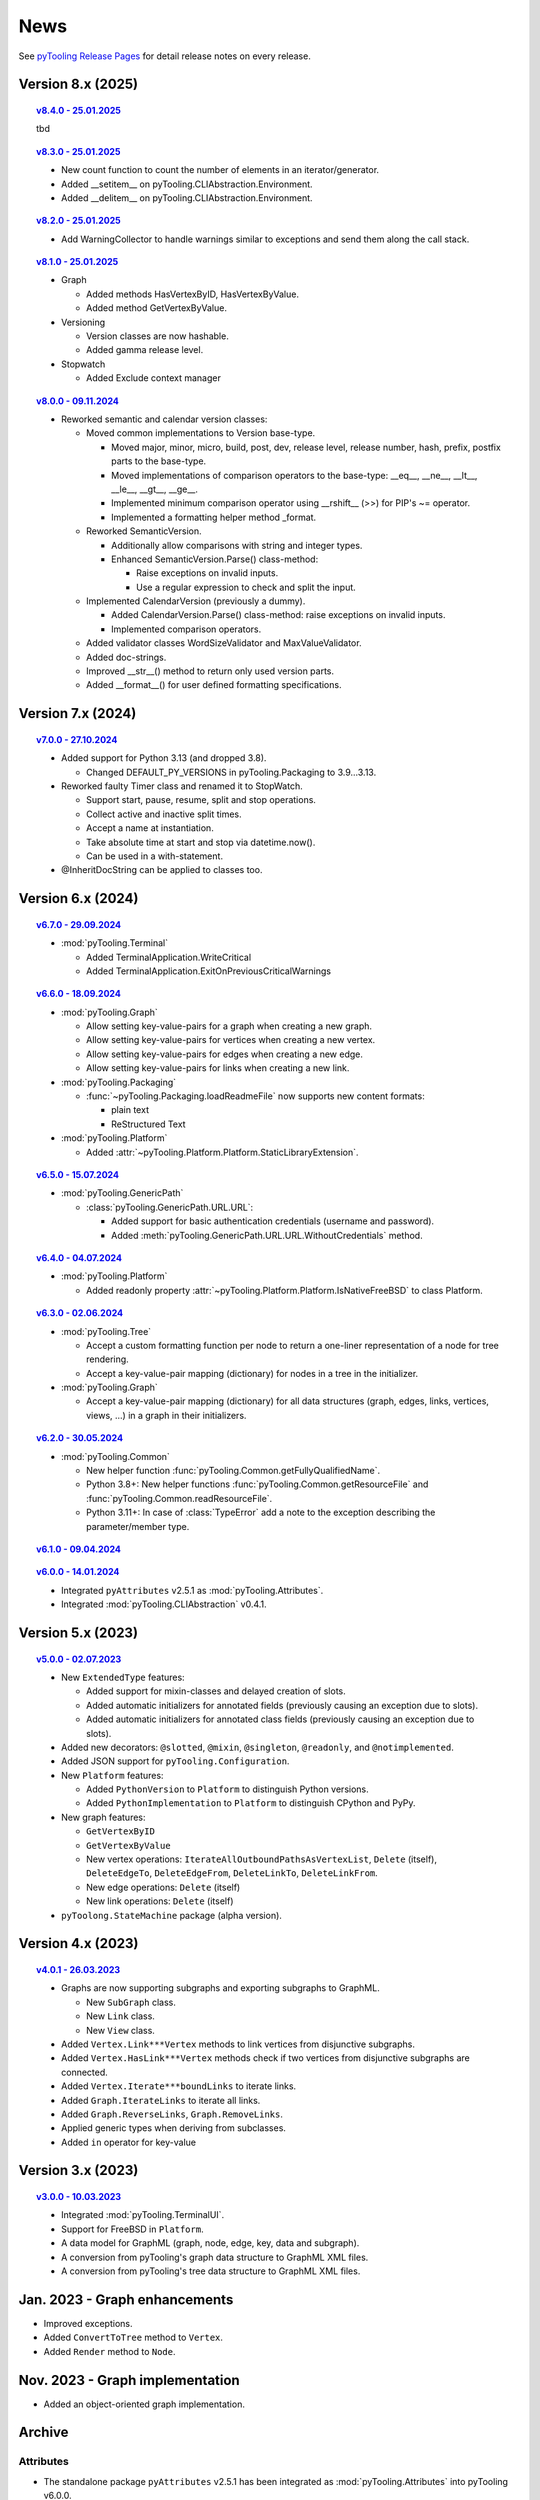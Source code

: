 .. _NEWS:

News
####

See `pyTooling Release Pages <https://github.com/pyTooling/pyTooling/releases>`__ for detail release notes on every
release.


Version 8.x (2025)
******************

.. topic:: `v8.4.0 - 25.01.2025 <https://github.com/pyTooling/pyTooling/releases/v8.4.0>`__

   tbd

.. topic:: `v8.3.0 - 25.01.2025 <https://github.com/pyTooling/pyTooling/releases/v8.3.0>`__

   * New count function to count the number of elements in an iterator/generator.
   * Added __setitem__ on pyTooling.CLIAbstraction.Environment.
   * Added __delitem__ on pyTooling.CLIAbstraction.Environment.

.. topic:: `v8.2.0 - 25.01.2025 <https://github.com/pyTooling/pyTooling/releases/v8.2.0>`__

   * Add WarningCollector to handle warnings similar to exceptions and send them along the call stack.

.. topic:: `v8.1.0 - 25.01.2025 <https://github.com/pyTooling/pyTooling/releases/v8.1.0>`__

   * Graph

     * Added methods HasVertexByID, HasVertexByValue.
     * Added method GetVertexByValue.

   * Versioning

     * Version classes are now hashable.
     * Added gamma release level.

   * Stopwatch

     * Added Exclude context manager

.. topic:: `v8.0.0 - 09.11.2024 <https://github.com/pyTooling/pyTooling/releases/v8.0.0>`__

   * Reworked semantic and calendar version classes:

     * Moved common implementations to Version base-type.

       * Moved major, minor, micro, build, post, dev, release level, release number, hash, prefix, postfix parts to the base-type.
       * Moved implementations of comparison operators to the base-type: __eq__, __ne__, __lt__, __le__, __gt__, __ge__.
       * Implemented minimum comparison operator using __rshift__ (>>) for PIP's ~= operator.
       * Implemented a formatting helper method _format.

     * Reworked SemanticVersion.

       * Additionally allow comparisons with string and integer types.
       * Enhanced SemanticVersion.Parse() class-method:

         * Raise exceptions on invalid inputs.
         * Use a regular expression to check and split the input.

     * Implemented CalendarVersion (previously a dummy).

       * Added CalendarVersion.Parse() class-method: raise exceptions on invalid inputs.
       * Implemented comparison operators.

     * Added validator classes WordSizeValidator and MaxValueValidator.
     * Added doc-strings.
     * Improved __str__() method to return only used version parts.
     * Added __format__() for user defined formatting specifications.

Version 7.x (2024)
******************

.. topic:: `v7.0.0 - 27.10.2024 <https://github.com/pyTooling/pyTooling/releases/v7.0.0>`__

   * Added support for Python 3.13 (and dropped 3.8).

     * Changed DEFAULT_PY_VERSIONS in pyTooling.Packaging to 3.9...3.13.

   * Reworked faulty Timer class and renamed it to StopWatch.

     * Support start, pause, resume, split and stop operations.
     * Collect active and inactive split times.
     * Accept a name at instantiation.
     * Take absolute time at start and stop via datetime.now().
     * Can be used in a with-statement.

   * @InheritDocString can be applied to classes too.

Version 6.x (2024)
******************

.. topic:: `v6.7.0 - 29.09.2024 <https://github.com/pyTooling/pyTooling/releases/v6.7.0>`__

   * :mod:`pyTooling.Terminal`

     * Added TerminalApplication.WriteCritical
     * Added TerminalApplication.ExitOnPreviousCriticalWarnings

.. topic:: `v6.6.0 - 18.09.2024 <https://github.com/pyTooling/pyTooling/releases/v6.6.0>`__

   * :mod:`pyTooling.Graph`

     * Allow setting key-value-pairs for a graph when creating a new graph.
     * Allow setting key-value-pairs for vertices when creating a new vertex.
     * Allow setting key-value-pairs for edges when creating a new edge.
     * Allow setting key-value-pairs for links when creating a new link.

   * :mod:`pyTooling.Packaging`

     * :func:`~pyTooling.Packaging.loadReadmeFile` now supports new content formats:

       * plain text
       * ReStructured Text

   * :mod:`pyTooling.Platform`

     * Added :attr:`~pyTooling.Platform.Platform.StaticLibraryExtension`.

.. topic:: `v6.5.0 - 15.07.2024 <https://github.com/pyTooling/pyTooling/releases/v6.5.0>`__

   * :mod:`pyTooling.GenericPath`

     * :class:`pyTooling.GenericPath.URL.URL`:

       * Added support for basic authentication credentials (username and password).
       * Added :meth:`pyTooling.GenericPath.URL.URL.WithoutCredentials` method.

.. topic:: `v6.4.0 - 04.07.2024 <https://github.com/pyTooling/pyTooling/releases/v6.4.0>`__

   * :mod:`pyTooling.Platform`

     * Added readonly property :attr:`~pyTooling.Platform.Platform.IsNativeFreeBSD` to class Platform.

.. topic:: `v6.3.0 - 02.06.2024 <https://github.com/pyTooling/pyTooling/releases/v6.3.0>`__

   * :mod:`pyTooling.Tree`

     * Accept a custom formatting function per node to return a one-liner representation of a node for tree rendering.
     * Accept a key-value-pair mapping (dictionary) for nodes in a tree in the initializer.

   * :mod:`pyTooling.Graph`

     * Accept a key-value-pair mapping (dictionary) for all data structures (graph, edges, links, vertices, views, ...) in a graph in their initializers.

.. topic:: `v6.2.0 - 30.05.2024 <https://github.com/pyTooling/pyTooling/releases/v6.2.0>`__

   * :mod:`pyTooling.Common`

     * New helper function :func:`pyTooling.Common.getFullyQualifiedName`.
     * Python 3.8+: New helper functions :func:`pyTooling.Common.getResourceFile` and :func:`pyTooling.Common.readResourceFile`.
     * Python 3.11+: In case of :class:`TypeError` add a note to the exception describing the parameter/member type.

.. topic:: `v6.1.0 - 09.04.2024 <https://github.com/pyTooling/pyTooling/releases/v6.1.0>`__

   .. #empty

.. topic:: `v6.0.0 - 14.01.2024 <https://github.com/pyTooling/pyTooling/releases/v6.0.0>`__

   * Integrated ``pyAttributes`` v2.5.1 as :mod:`pyTooling.Attributes`.
   * Integrated :mod:`pyTooling.CLIAbstraction` v0.4.1.

Version 5.x (2023)
******************

.. topic:: `v5.0.0 - 02.07.2023 <https://github.com/pyTooling/pyTooling/releases/v5.0.0>`__

   * New ``ExtendedType`` features:

     * Added support for mixin-classes and delayed creation of slots.
     * Added automatic initializers for annotated fields (previously causing an exception due to slots).
     * Added automatic initializers for annotated class fields (previously causing an exception due to slots).

   * Added new decorators: ``@slotted``, ``@mixin``, ``@singleton``, ``@readonly``, and ``@notimplemented``.

   * Added JSON support for ``pyTooling.Configuration``.
   * New ``Platform`` features:

     * Added ``PythonVersion`` to ``Platform`` to distinguish Python versions.
     * Added ``PythonImplementation`` to ``Platform`` to distinguish CPython and PyPy.

   * New graph features:

     * ``GetVertexByID``
     * ``GetVertexByValue``
     * New vertex operations: ``IterateAllOutboundPathsAsVertexList``, ``Delete`` (itself), ``DeleteEdgeTo``, ``DeleteEdgeFrom``, ``DeleteLinkTo``, ``DeleteLinkFrom``.
     * New edge operations: ``Delete`` (itself)
     * New link operations: ``Delete`` (itself)

   * ``pyToolong.StateMachine`` package (alpha version).

Version 4.x (2023)
******************

.. topic:: `v4.0.1 - 26.03.2023 <https://github.com/pyTooling/pyTooling/releases/v4.0.1>`__

   * Graphs are now supporting subgraphs and exporting subgraphs to GraphML.

     * New ``SubGraph`` class.
     * New ``Link`` class.
     * New ``View`` class.

   * Added ``Vertex.Link***Vertex`` methods to link vertices from disjunctive subgraphs.
   * Added ``Vertex.HasLink***Vertex`` methods check if two vertices from disjunctive subgraphs are connected.
   * Added ``Vertex.Iterate***boundLinks`` to iterate links.
   * Added ``Graph.IterateLinks`` to iterate all links.
   * Added ``Graph.ReverseLinks``, ``Graph.RemoveLinks``.
   * Applied generic types when deriving from subclasses.
   * Added ``in`` operator for key-value

Version 3.x (2023)
******************

.. topic:: `v3.0.0 - 10.03.2023 <https://github.com/pyTooling/pyTooling/releases/v3.0.0>`__

   * Integrated :mod:`pyTooling.TerminalUI`.
   * Support for FreeBSD in ``Platform``.
   * A data model for GraphML (graph, node, edge, key, data and subgraph).
   * A conversion from pyTooling's graph data structure to GraphML XML files.
   * A conversion from pyTooling's tree data structure to GraphML XML files.

Jan. 2023 - Graph enhancements
******************************

* Improved exceptions.
* Added ``ConvertToTree`` method to ``Vertex``.
* Added ``Render`` method to ``Node``.

Nov. 2023 - Graph implementation
********************************

* Added an object-oriented graph implementation.

Archive
*******

Attributes
==========

.. only:: html

   Jan. 2024 - Direct integration into pyTooling
   ---------------------------------------------

.. only:: latex

   .. rubric:: Jan. 2024 - Direct integration into pyTooling

* The standalone package ``pyAttributes`` v2.5.1 has been integrated as :mod:`pyTooling.Attributes` into pyTooling
  v6.0.0.


.. only:: html

   Nov. 2021 - Moved to pyTooling
   ------------------------------

.. only:: latex

   .. rubric:: Nov. 2021 - Moved to pyTooling

* Changed repository location from ``Paebbels/pyAttributes`` to ``pyTooling/pyAttributes``.


.. only:: html

   Jan. 2020 - Enhancements
   ------------------------

.. only:: latex

   .. rubric:: Jan. 2020 - Enhancements

* ``GetMethods`` and ``GetAttributes`` adhere to method resolution order (MRO) to find attributes annotated to methods
  from base-classes.
* An ``AttributeHelperMixinclass`` to ease the usage of attributes on a class' methods.


.. only:: html

   Dec. 2019 - Merge from IPCMI
   ----------------------------

.. only:: latex

   .. rubric:: Dec. 2019 - Merge from IPCMI

* Merged latest implementation updates from pyIPCMI.


.. only:: html

   Oct. 2019 - Initial Release
   ---------------------------

.. only:: latex

   .. rubric:: Oct. 2019 - Initial Release

* Basic attribute class.
* Attribute helper classes.
* Package for handling Python's argparse as declarative code.


CallByRef
=========

.. only:: html

   xxx. 20XX - Direct integration into pyTooling
   ---------------------------------------------

.. only:: latex

   .. rubric:: xxx. 20XX - Direct integration into pyTooling

* The namespace package ``pyTooling.CallByRef`` v1.2.1 has been integrated as :mod:`pyTooling.CallByRef` into pyTooling
  vX.X.X.


.. only:: html

   Sep. 2020 - Bug Fixes
   ---------------------

.. only:: latex

   .. rubric:: Sep. 2020 - IBug Fixes

* Some bugfixes.


.. only:: html

   Dec. 2019 - Initial Release
   ---------------------------

.. only:: latex

   .. rubric:: Dec. 2019 - Initial Release

* Call-by-reference implementation for Python.


CLIAbstraction
==============

.. only:: html

   Jan. 2024 - Direct integration into pyTooling
   ---------------------------------------------

.. only:: latex

   .. rubric:: Jan. 2024 - Direct integration into pyTooling

* The namespace package ``pyTooling.CLIAbstraction`` v0.4.1 has been integrated as :mod:`pyTooling.CLIAbstraction` into
  pyTooling v6.0.0.


.. only:: html

   Feb. 2022 - Major Update
   ------------------------

.. only:: latex

   .. rubric:: Major Update

* Reworked names of Argument classes.
* Added missing argument formats like PathArgument.
* Added more unit tests and improved code-coverage.
* Added doc-strings and extended documentation pages.


.. only:: html

   Dec. 2021 - Extracted CLIAbstraction from pyIPCMI
   -------------------------------------------------

.. only:: latex

   .. rubric:: Extracted CLIAbstraction from pyIPCMI

* The CLI abstraction has been extracted from `pyIPCMI <https://GitHub.com/Paebbels/pyIPCMI>`__.


CommonClasses
=============

.. only:: html

   xxx. 20XX - Direct integration into pyTooling
   ---------------------------------------------

.. only:: latex

   .. rubric:: xxx. 20XX - Direct integration into pyTooling

* The namespace package ``pyTooling.CommonClasses`` v0.2.3 has been integrated as :mod:`pyTooling.CommonClasses` into
  pyTooling vX.X.X.


.. only:: html

   Feb. 2021 - Initial Release
   ---------------------------

.. only:: latex

   .. rubric:: Feb. 2021 - Initial Release

* Added ``Version`` class.


Exceptions
==========

.. only:: html

   xxx. 20XX - Direct integration into pyTooling
   ---------------------------------------------

.. only:: latex

   .. rubric:: xxx. 20XX - Direct integration into pyTooling

* The namespace package ``pyTooling.Exceptions`` v1.1.1 has been integrated as :mod:`pyTooling.Exceptions` into
  pyTooling vX.X.X.


.. only:: html

   Sep. 2020 - Unit tests
   ----------------------

.. only:: latex

   .. rubric:: Sep. 2020 - Unit tests

* Added unit tests.


.. only:: html

   Oct. 2019 - Initial Release
   ---------------------------

.. only:: latex

   .. rubric:: Oct. 2019 - Initial Release

* An initial set of exceptions has been extracted from `pyIPCMI <https://GitHub.com/Paebbels/pyIPCMI>`__.


GenericPath
===========

.. only:: html

   xxx. 20XX - Direct integration into pyTooling
   ---------------------------------------------

.. only:: latex

   .. rubric:: xxx. 20XX - Direct integration into pyTooling

* The namespace package ``pyTooling.GenericPath`` v0.2.5 has been integrated as :mod:`pyTooling.GenericPath` into
  pyTooling vX.X.X.

.. only:: html

   Dec. 2021 - Namespace package
   -----------------------------

.. only:: latex

   .. rubric:: Dec. 2021 - Namespace package

* Renamed ``pyGenericPath`` to :mod:`pyTooling.GenericPath`.


.. only:: html

   Oct. 2019 - Initial Release
   ---------------------------

.. only:: latex

   .. rubric:: Oct. 2019 - Initial Release

* An initial set of exceptions has been extracted from `pyIPCMI <https://GitHub.com/Paebbels/pyIPCMI>`__.


MetaClasses
===========

.. only:: html

   xxx. 20XX - Direct integration into pyTooling
   ---------------------------------------------

.. only:: latex

   .. rubric:: xxx. 20XX - Direct integration into pyTooling

* The namespace package ``pyTooling.MetaClasses`` v1.3.1 has been integrated as :mod:`pyTooling.MetaClasses` into
  pyTooling vX.X.X.


.. only:: html

   Aug. 2020 - Overloading
   -----------------------

.. only:: latex

   .. rubric:: Aug. 2020 - Overloading

* First implementation of method overloading via a meta-class.


.. only:: html

   Dec. 2019 - Initial Release
   ---------------------------

.. only:: latex

   .. rubric:: Dec. 2019 - Initial Release

* First singleton metaclass to implement the singleton pattern in Python.


Packaging
=========

.. only:: html

   Dec. 2021 - Direct integration into pyTooling
   ---------------------------------------------

.. only:: latex

   .. rubric:: Dec. 2021 - Direct integration into pyTooling

* The namespace package ``pyTooling.Packaging`` v0.5.0 has been integrated as :mod:`pyTooling.Packaging` into
  pyTooling vX.X.X.


.. only:: html

   Nov. 2021 - Major enhancements
   ------------------------------

.. only:: latex

   .. rubric:: Nov. 2021 - Major enhancements

* Reading package information from Python source code via Python's AST.
* Support more licenses.


.. only:: html

   Nov. 2021 - Initial Release
   ---------------------------

.. only:: latex

   .. rubric:: Nov. 2021 - Initial Release

* Abstract setuptools.setup to ease handling of Python package descriptions.
* Read long description from README.md
* Read package dependencies from requirements.txt
* Construct classifiers
* Construct URLs for packages hosted on GitHub.


TerminalUI
==========

.. only:: html

   xxx. 20XX - Direct integration into pyTooling
   ---------------------------------------------

.. only:: latex

   .. rubric:: xxx. 20XX - Direct integration into pyTooling

* The namespace package ``pyTooling.TerminalUI`` v1.5.9 has been integrated as :mod:`pyTooling.TerminalUI` into pyTooling
  vX.X.X.


.. only:: html

   Nov. 2021 - Namespace package
   -----------------------------

.. only:: latex

   .. rubric:: Nov. 2021 - Namespace package

* Renamed ``pyTerminalUI`` to :mod:`pyTooling.TerminalUI`.


.. only:: html

   Aug. 2020 - Enhancements
   ------------------------

.. only:: latex

   .. rubric:: Aug. 2020 - Enhancements

* New ``ExitOnPrevious***`` methods.


.. only:: html

   Dec. 2019 - Initial Release
   ---------------------------

.. only:: latex

   .. rubric:: Dec. 2019 - Initial Release

* TerminalUI has been extracted from `pyIPCMI <https://GitHub.com/Paebbels/pyIPCMI>`__.
* Basic functionality to use a text based application in a terminal window.
